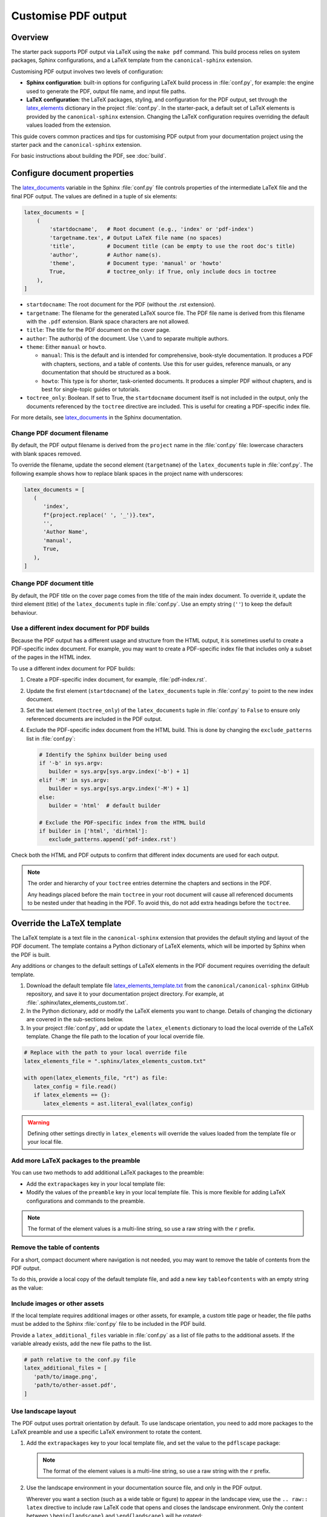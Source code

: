 .. _pdf-customise:

Customise PDF output
====================

Overview
--------

The starter pack supports PDF output via LaTeX using the ``make pdf`` command. This build process relies on system packages, Sphinx configurations, and a LaTeX template from the ``canonical-sphinx`` extension.

Customising PDF output involves two levels of configuration:

* **Sphinx configuration**: built-in options for configuring LaTeX build process in :file:`conf.py`, for example: the engine used to generate the PDF, output file name, and input file paths.
* **LaTeX configuration**: the LaTeX packages, styling, and configuration for the PDF output, set through the `latex_elements <https://www.sphinx-doc.org/en/master/latex.html#the-latex-elements-configuration-setting>`_ dictionary in the project :file:`conf.py`. In the starter-pack, a default set of LaTeX elements is provided by the ``canonical-sphinx`` extension. Changing the LaTeX configuration requires overriding the default values loaded from the extension.

This guide covers common practices and tips for customising PDF output from your documentation project using the starter pack and the ``canonical-sphinx`` extension.

For basic instructions about building the PDF, see :doc:`build`.

Configure document properties
-----------------------------

The `latex_documents <https://www.sphinx-doc.org/en/master/usage/configuration.html#confval-latex_documents>`_ variable in the Sphinx :file:`conf.py` file controls properties of the intermediate LaTeX file and the final PDF output. The values are defined in a tuple of six elements:

.. code-block:: python

   latex_documents = [
       (
           'startdocname',   # Root document (e.g., 'index' or 'pdf-index')
           'targetname.tex', # Output LaTeX file name (no spaces)
           'title',          # Document title (can be empty to use the root doc's title)
           'author',         # Author name(s).
           'theme',          # Document type: 'manual' or 'howto'
           True,             # toctree_only: if True, only include docs in toctree
       ),
   ]

* ``startdocname``: The root document for the PDF (without the .rst extension).
* ``targetname``: The filename for the generated LaTeX source file. The PDF file name is derived from this filename with the ``.pdf`` extension. Blank space characters are not allowed.
* ``title``: The title for the PDF document on the cover page.
* ``author``: The author(s) of the document. Use ``\\and`` to separate multiple authors.
* ``theme``: Either ``manual`` or ``howto``.

  * ``manual``: This is the default and is intended for comprehensive, book-style documentation. It produces a PDF with chapters, sections, and a table of contents. Use this for user guides, reference manuals, or any documentation that should be structured as a book.
  * ``howto``: This type is for shorter, task-oriented documents. It produces a simpler PDF without chapters, and is best for single-topic guides or tutorials.

* ``toctree_only``: Boolean. If set to True, the ``startdocname`` document itself is not included in the output, only the documents referenced by the ``toctree`` directive are included. This is useful for creating a PDF-specific index file.

For more details, see `latex_documents`_ in the Sphinx documentation.


Change PDF document filename
~~~~~~~~~~~~~~~~~~~~~~~~~~~~

By default, the PDF output filename is derived from the ``project`` name in the :file:`conf.py` file: lowercase characters with blank spaces removed. 

To override the filename, update the second element (``targetname``) of the ``latex_documents`` tuple in :file:`conf.py`. The following example shows how to replace blank spaces in the project name with underscores:

.. code-block:: python

   latex_documents = [
      (
         'index',
         f"{project.replace(' ', '_')}.tex",
         '',
         'Author Name',
         'manual',
         True,
      ),
   ]

Change PDF document title
~~~~~~~~~~~~~~~~~~~~~~~~~

By default, the PDF title on the cover page comes from the title of the main index document. To override it, update the third element (title) of the ``latex_documents`` tuple in :file:`conf.py`. Use an empty string (``''``) to keep the default behaviour.

Use a different index document for PDF builds
~~~~~~~~~~~~~~~~~~~~~~~~~~~~~~~~~~~~~~~~~~~~~

Because the PDF output has a different usage and structure from the HTML output, it is sometimes useful to create a PDF-specific index document. For example, you may want to create a PDF-specific index file that includes only a subset of the pages in the HTML index.

To use a different index document for PDF builds:

1. Create a PDF-specific index document, for example, :file:`pdf-index.rst`.
2. Update the first element (``startdocname``) of the ``latex_documents`` tuple in :file:`conf.py` to point to the new index document.
3. Set the last element (``toctree_only``) of the ``latex_documents`` tuple in :file:`conf.py` to ``False`` to ensure only referenced documents are included in the PDF output.
4. Exclude the PDF-specific index document from the HTML build. This is done by changing the ``exclude_patterns`` list in :file:`conf.py`:

   .. code-block:: python

      # Identify the Sphinx builder being used
      if '-b' in sys.argv:
         builder = sys.argv[sys.argv.index('-b') + 1]
      elif '-M' in sys.argv:
         builder = sys.argv[sys.argv.index('-M') + 1]
      else:
         builder = 'html'  # default builder

      # Exclude the PDF-specific index from the HTML build
      if builder in ['html', 'dirhtml']:
         exclude_patterns.append('pdf-index.rst')

Check both the HTML and PDF outputs to confirm that different index documents are used for each output.

.. note::
   The order and hierarchy of your ``toctree`` entries determine the chapters and sections in the PDF.

   Any headings placed before the main ``toctree`` in your root document will cause all referenced documents to be nested under that heading in the PDF. To avoid this, do not add extra headings before the ``toctree``.


Override the LaTeX template
-----------------------------

The LaTeX template is a text file in the ``canonical-sphinx`` extension that provides the default styling and layout of the PDF document. The template contains a Python dictionary of LaTeX elements, which will be imported by Sphinx when the PDF is built.

Any additions or changes to the default settings of LaTeX elements in the PDF document requires overriding the default template.

1. Download the default template file `latex_elements_template.txt <https://github.com/canonical/canonical-sphinx/blob/main/canonical_sphinx/theme/PDF/latex_elements_template.txt>`_ from the ``canonical/canonical-sphinx`` GitHub repository, and save it to your documentation project directory. For example, at :file:`.sphinx/latex_elements_custom.txt`.

2. In the Python dictionary, add or modify the LaTeX elements you want to change. Details of changing the dictionary are covered in the sub-sections below.

3. In your project :file:`conf.py`, add or update the ``latex_elements`` dictionary to load the local override of the LaTeX template. Change the file path to the location of your local override file.

.. code-block:: python

   # Replace with the path to your local override file
   latex_elements_file = ".sphinx/latex_elements_custom.txt"  
   
   with open(latex_elements_file, "rt") as file:
      latex_config = file.read()
      if latex_elements == {}:
         latex_elements = ast.literal_eval(latex_config)

.. warning::

   Defining other settings directly in ``latex_elements`` will override the values loaded from the template file or your local file.


Add more LaTeX packages to the preamble
~~~~~~~~~~~~~~~~~~~~~~~~~~~~~~~~~~~~~~~

You can use two methods to add additional LaTeX packages to the preamble:

* Add the ``extrapackages`` key in your local template file:

  .. code-block:: python
     :emphasize-lines: 3

     {
       ...
       'extrapackages': r'\usepackage{packagename}',
       ...
     }

* Modify the values of the ``preamble`` key in your local template file. This is more flexible for adding LaTeX configurations and commands to the preamble.

.. note:: 
   The format of the element values is a multi-line string, so use a raw string with the ``r`` prefix.


Remove the table of contents
~~~~~~~~~~~~~~~~~~~~~~~~~~~~

For a short, compact document where navigation is not needed, you may want to remove the table of contents from the PDF output. 

To do this, provide a local copy of the default template file, and add a new key ``tableofcontents`` with an empty string as the value:

.. code-block:: python
   :emphasize-lines: 3

   {
      ...
      'tableofcontents': '',
      ...
   }
   

Include images or other assets
~~~~~~~~~~~~~~~~~~~~~~~~~~~~~~

If the local template requires additional images or other assets, for example, a custom title page or header, the file paths must be added to the Sphinx :file:`conf.py` file to be included in the PDF build.

Provide a ``latex_additional_files`` variable in :file:`conf.py` as a list of file paths to the additional assets. If the variable already exists, add the new file paths to the list.

.. code-block:: python

   # path relative to the conf.py file
   latex_additional_files = [
      'path/to/image.png',
      'path/to/other-asset.pdf',
   ]

Use landscape layout
~~~~~~~~~~~~~~~~~~~~

The PDF output uses portrait orientation by default. To use landscape orientation, you need to add more packages to the LaTeX preamble and use a specific LaTeX environment to rotate the content.

1. Add the ``extrapackages`` key to your local template file, and set the value to the ``pdflscape`` package:

   .. code-block:: python
      :emphasize-lines: 3

      {
         ...
         'extrapackages': r'\usepackage{pdflscape}',
         ...
      }

   .. note:: 
      The format of the element values is a multi-line string, so use a raw string with the ``r`` prefix.

2. Use the landscape environment in your documentation source file, and only in the PDF output.

   Wherever you want a section (such as a wide table or figure) to appear in the landscape view, use the ``.. raw:: latex`` directive to include raw LaTeX code that opens and closes the landscape environment. Only the content between ``\begin{landscape}`` and ``\end{landscape}`` will be rotated:

   .. code-block:: rst

      .. only:: latex

         .. raw:: latex

            \begin{landscape}

      .. list-table:: Example of a landscape table
         :header-rows: 1

         * - Column 1
           - Column 2
           - Column 3
         * - Data 1
           - Data 2
           - Data 3

      .. only:: latex

         .. raw:: latex

            \end{landscape}


Check PDF build log files
-------------------------

If you encounter an issue that requires further debugging, check the PDF build logs for more detailed error messages. The full logs are generated in the :file:`_build/latex` output directory, and then cleaned up after the build completes.

To temporarily save the log files for debugging:

1. Open the ``Makefile`` and locate the ``pdf`` target. Disable the cleanup step by commenting out the ``@rm -r $(BUILDDIR)/latex`` line.
2. Run the ``make pdf`` again.
3. Navigate to the output directory :file:`_build/latex` and check the ``*.log`` and ``*.tex`` files.
4. After debugging, restore the cleanup step by uncommenting the same line.

.. warning::

    Keeping the build log files from the previous build might cause conflicts with the current build

Related
-------
- :doc:`build`
- :doc:`customise`
